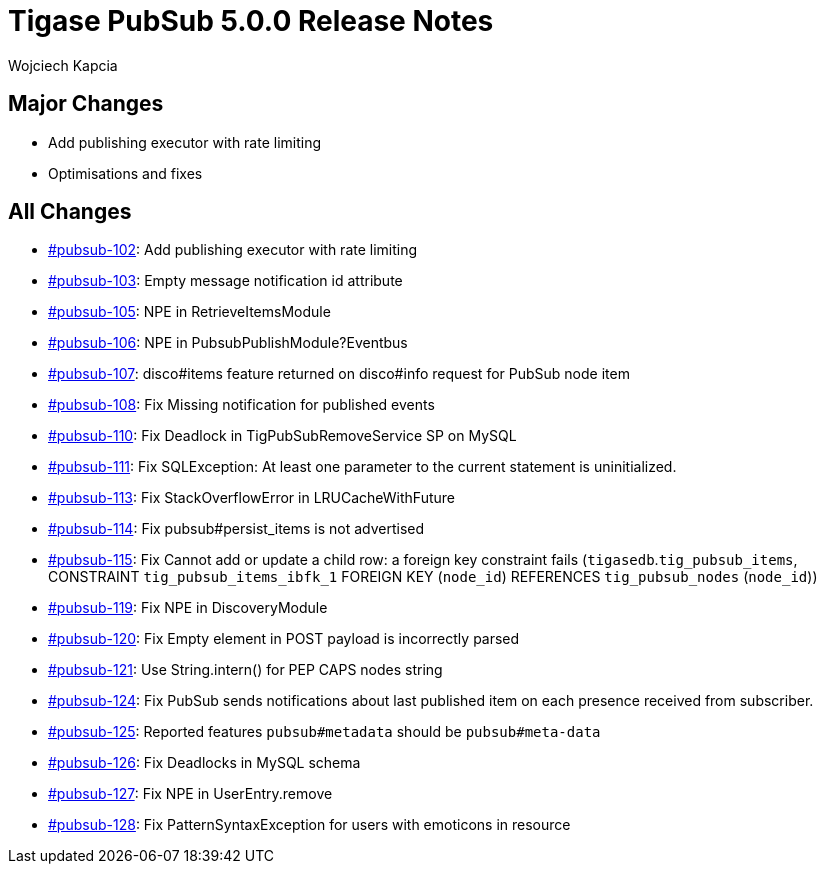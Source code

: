 = Tigase PubSub 5.0.0 Release Notes
:author: Wojciech Kapcia
:date: 2022-02-08

== Major Changes

* Add publishing executor with rate limiting
* Optimisations and fixes

== All Changes

* https://projects.tigase.net/issue/pubsub-102[#pubsub-102]: Add publishing executor with rate limiting
* https://projects.tigase.net/issue/pubsub-103[#pubsub-103]: Empty message notification id attribute
* https://projects.tigase.net/issue/pubsub-105[#pubsub-105]: NPE in RetrieveItemsModule
* https://projects.tigase.net/issue/pubsub-106[#pubsub-106]: NPE in PubsubPublishModule?Eventbus
* https://projects.tigase.net/issue/pubsub-107[#pubsub-107]: disco#items feature returned on disco#info request for PubSub node item
* https://projects.tigase.net/issue/pubsub-108[#pubsub-108]: Fix Missing notification for published events
* https://projects.tigase.net/issue/pubsub-110[#pubsub-110]: Fix Deadlock in TigPubSubRemoveService SP on MySQL
* https://projects.tigase.net/issue/pubsub-111[#pubsub-111]: Fix SQLException: At least one parameter to the current statement is uninitialized.
* https://projects.tigase.net/issue/pubsub-113[#pubsub-113]: Fix StackOverflowError in LRUCacheWithFuture
* https://projects.tigase.net/issue/pubsub-114[#pubsub-114]: Fix pubsub#persist_items is not advertised
* https://projects.tigase.net/issue/pubsub-115[#pubsub-115]: Fix Cannot add or update a child row: a foreign key constraint fails (`tigasedb`.`tig_pubsub_items`, CONSTRAINT `tig_pubsub_items_ibfk_1` FOREIGN KEY (`node_id`) REFERENCES `tig_pubsub_nodes` (`node_id`))
* https://projects.tigase.net/issue/pubsub-119[#pubsub-119]: Fix NPE in DiscoveryModule
* https://projects.tigase.net/issue/pubsub-120[#pubsub-120]: Fix Empty element in POST payload is incorrectly parsed
* https://projects.tigase.net/issue/pubsub-121[#pubsub-121]: Use String.intern() for PEP CAPS nodes string
* https://projects.tigase.net/issue/pubsub-124[#pubsub-124]: Fix PubSub sends notifications about last published item on each presence received from subscriber.
* https://projects.tigase.net/issue/pubsub-125[#pubsub-125]: Reported features `pubsub#metadata` should be `pubsub#meta-data`
* https://projects.tigase.net/issue/pubsub-126[#pubsub-126]: Fix Deadlocks in MySQL schema
* https://projects.tigase.net/issue/pubsub-127[#pubsub-127]: Fix NPE in UserEntry.remove
* https://projects.tigase.net/issue/pubsub-128[#pubsub-128]: Fix PatternSyntaxException for users with emoticons in resource
